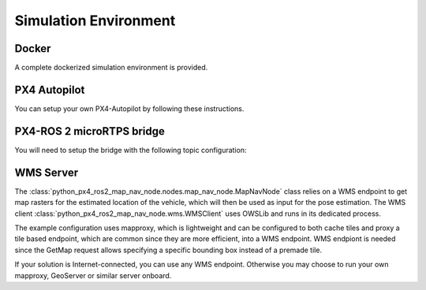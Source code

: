 Simulation Environment
--------------------------------------------
Docker
^^^^^^^^^^^^^^^^^^^^^^^^^^^^^^^^^^^^^^^^^^^
A complete dockerized simulation environment is provided.


PX4 Autopilot
^^^^^^^^^^^^^^^^^^^^^^^^^^^^^^^^^^^^^^^^^^^
You can setup your own PX4-Autopilot by following these instructions.


PX4-ROS 2 microRTPS bridge
^^^^^^^^^^^^^^^^^^^^^^^^^^^^^^^^^^^^^^^^^^^
You will need to setup the bridge with the following topic configuration:



WMS Server
^^^^^^^^^^^^^^^^^^^^^^^^^^^^^^^^^^^^^^^^^^^
The :class:`python_px4_ros2_map_nav_node.nodes.map_nav_node.MapNavNode` class relies on a WMS endpoint to get
map rasters for the estimated location of the vehicle, which will then be used as input for the pose estimation. The
WMS client :class:`python_px4_ros2_map_nav_node.wms.WMSClient` uses OWSLib and runs in its dedicated process.

The example configuration uses mapproxy, which is lightweight and can be configured to both cache tiles and proxy a tile
based endpoint, which are common since they are more efficient, into a WMS endpoint. WMS endpiont is needed since the
GetMap request allows specifying a specific bounding box instead of a premade tile.

If your solution is Internet-connected, you can use any WMS endpoint. Otherwise you may choose to run your own mapproxy,
GeoServer or similar server onboard.



